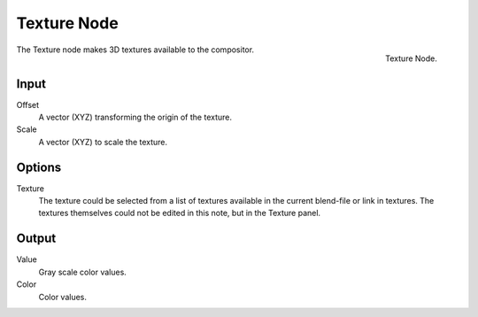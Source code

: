 
************
Texture Node
************

.. figure:: /images/compositing_nodes_texture.png
   :align: right
   :width: 150px

   Texture Node.

The Texture node makes 3D textures available to the compositor.

Input
=====

Offset
   A vector (XYZ) transforming the origin of the texture.
Scale
   A vector (XYZ) to scale the texture.

Options
=======

Texture
   The texture could be selected from a list of textures available in the current blend-file or link in textures.
   The textures themselves could not be edited in this note, but in the Texture panel.

Output
======

Value
   Gray scale color values.
Color
   Color values.


